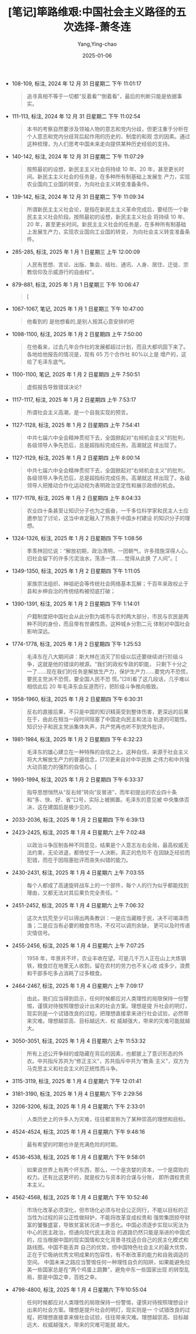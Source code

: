 :PROPERTIES:
:ID:       ad28ef8a-b0f4-4b22-a4cc-028735d9d0ed
:END:
#+TITLE: [笔记]筚路维艰:中国社会主义路径的五次选择-萧冬连
#+AUTHOR: Yang,Ying-chao
#+DATE:   2025-01-06
#+OPTIONS:  ^:nil H:5 num:t toc:2 \n:nil ::t |:t -:t f:t *:t tex:t d:(HIDE) tags:not-in-toc
#+STARTUP:  align nodlcheck oddeven lognotestate
#+SEQ_TODO: TODO(t) INPROGRESS(i) WAITING(w@) | DONE(d) CANCELED(c@)
#+LANGUAGE: en
#+TAGS:     noexport(n)
#+EXCLUDE_TAGS: noexport
#+FILETAGS: :biluweijian::note:ireader:

- 108-109, 标注, 2024 年 12 月 31 日星期二 下午 11:01:17
  # note_md5: 721086a1b8efcf502d7969123072de1e
  #+BEGIN_QUOTE
  追寻真相不等于一切都“反着看”“倒着看”，最后的判断只能是依据事实。
  #+END_QUOTE

- 111-113, 标注, 2024 年 12 月 31 日星期二 下午 11:02:54
  # note_md5: d08f8d85877292ca8ea088b17b1b6086
  #+BEGIN_QUOTE
  本书的考察自然要涉及领袖人物的意志和党内分歧，但更注重于分析在个人意志和党内分歧背后起作用的历史的、制度的和观
  念的因素。通过这种梳理，为人们思考中国未来走向提供某种历史经验的支持。
  #+END_QUOTE

- 140-142, 标注, 2024 年 12 月 31 日星期二 下午 11:07:29
  # note_md5: 7adf37ee4df7706ce93148b8c4d16787
  #+BEGIN_QUOTE
  按照最初的设想，新民主主义社会将持续 10 年、20 年，甚至更长时间。新民主主义社会的任务是，在多种所有制基础上发展生
  产力，实现农业国向工业国的转变，为向社会主义转变准备条件。
  #+END_QUOTE

- 139-142, 标注, 2024 年 12 月 31 日星期二 下午 11:09:34
  # note_md5: e41e53f7783f869b7dd8f4f8dabfeb85
  #+BEGIN_QUOTE
  所谓新民主主义社会论，是指在新民主主义革命完成后，要经历一个新民主主义社会阶段。按照最初的设想，新民主主义社会
  将持续 10 年、20 年，甚至更长时间。新民主主义社会的任务是，在多种所有制基础上发展生产力，实现农业国向工业国的转变，
  为向社会主义转变准备条件。
  #+END_QUOTE

- 285-285, 标注, 2025 年 1 月 1 日星期三 上午 12:00:09
  # note_md5: ef1ffdd8a5a6f53301d20dbb455e9397
  #+BEGIN_QUOTE
  人民有思想、言论、出版、集会、结社、通讯、人身、居住、迁徙、宗教信仰及示威游行的自由权”。
  #+END_QUOTE

- 879-881, 标注, 2025 年 1 月 1 日星期三 下午 10:06:47
  # note_md5: 815417267f76f6f460a4a61f9db75fdb
  #+BEGIN_QUOTE
  [
  #+END_QUOTE

- 1067-1067, 笔记, 2025 年 1 月 1 日星期三 下午 10:47:00
  # note_md5: 16d88ae8b1fed66ef8644f83385ed10b
  #+BEGIN_QUOTE
  他看到的 是他想看的,是别人按其心意安排的吧
  #+END_QUOTE

- 1098-1100, 标注, 2025 年 1 月 2 日星期四 上午 7:50:00
  # note_md5: b6387153c5a39769554a945034daaa9b
  #+BEGIN_QUOTE
  在他看来，过去几年合作社的发展都超过计划，而且大都巩固下来了。各地给他报告的情况是，现有 65 万个合作社 80%以上是
  增产的，这给了毛泽东底气。
  #+END_QUOTE

- 1100-1100, 笔记, 2025 年 1 月 2 日星期四 上午 7:50:51
  # note_md5: 3503db2933ea876cf99ef092c43631fb
  #+BEGIN_QUOTE
  虚假报告导致错误决论?
  #+END_QUOTE

- 1117-1117, 标注, 2025 年 1 月 2 日星期四 上午 7:53:17
  # note_md5: b8f43b5807a7ba4ee1d270b7f20a665d
  #+BEGIN_QUOTE
  所谓社会主义高潮，是一个自我实现的预言。
  #+END_QUOTE

- 1127-1128, 标注, 2025 年 1 月 2 日星期四 上午 7:54:41
  # note_md5: cef1a3daac3975bf0a79aaa7c1bfa5d3
  #+BEGIN_QUOTE
  中共七届六中全会精神贯彻下去，全国掀起对“右倾机会主义”的批判，各级领导人争先恐后，总是超指标完成任务。高潮就这
  样出现了。
  #+END_QUOTE

- 1127-1129, 标注, 2025 年 1 月 2 日星期四 上午 8:00:14
  # note_md5: 6fe59ec8482e111bb09ea86a0e08155e
  #+BEGIN_QUOTE
  中共七届六中全会精神贯彻下去，全国掀起对“右倾机会主义”的批判，各级领导人争先恐后，总是超指标完成任务。高潮就这
  样出现了。各级领导人把推动合作化运动视为表明政治坚定性和展示政绩的机会。
  #+END_QUOTE

- 1177-1178, 标注, 2025 年 1 月 2 日星期四 上午 8:04:33
  # note_md5: 7c7773785c13d6d60f88d5290f0b0086
  #+BEGIN_QUOTE
  农业四十条甚至让知识分子也为之振奋，一千多位科学家和民主人士应邀参加了讨论，这当中肯定融入了热衷于中国乡村建设
  的知识分子的理想。
  #+END_QUOTE

- 1324-1326, 标注, 2025 年 1 月 2 日星期四 下午 1:08:56
  # note_md5: 6f7adc021fa0583daba3e7b3a3eb9a4d
  #+BEGIN_QUOTE
  季羡林回忆说：“解放初期，政治清明，一团朝气，许多措施深得人心。旧社会留下的许多污泥浊水，荡涤一清……觉得从此换
  了人间”。[
  #+END_QUOTE

- 1349-1350, 标注, 2025 年 1 月 2 日星期四 下午 1:11:05
  # note_md5: aaee9400c4cc4ac3fd2fa256bd49f766
  #+BEGIN_QUOTE
  家族宗法组织、神祖祀会等传统社会网络基本瓦解；千百年来政权止于县和乡绅自治的传统结构被彻底打破；
  #+END_QUOTE

- 1390-1391, 标注, 2025 年 1 月 2 日星期四 下午 1:14:01
  # note_md5: 09cbb08a4da538443bc5d49a02454b54
  #+BEGIN_QUOTE
  户籍制度把中国社会从此分割为城市与农村两大部分，市民与农民是两种不同的身份，而且带有世袭性质。这种城乡分割二元
  体制对中国社会影响深远。
  #+END_QUOTE

- 1774-1778, 标注, 2025 年 1 月 2 日星期四 下午 1:25:53
  # note_md5: 9f6122c9cfd21d084d1daad18ea76acd
  #+BEGIN_QUOTE
  毛泽东在八大期间讲：斯大林在消灭了阶级以后还要继续进行阶级斗争，这就是他的错误的根源。“我们的政权专政的职能，
  只剩下十分之一了……现在我们的任务是解放生产力，保护生产力……要党内不恐慌，要民主党派不恐慌，要全国人民不恐
  慌。”[28]看了这几段话，几乎难以相信此后 20 年毛泽东会反道而行，把阶级斗争推向极致。
  #+END_QUOTE

- 1958-1960, 标注, 2025 年 1 月 2 日星期四 下午 6:30:31
  # note_md5: 3ce198c56b7216935ef376e3422ca5a3
  #+BEGIN_QUOTE
  反右的直接后果，不只是中国的知识精英受到整体伤害，更深远的后果在于，由此在相当一段时间阻塞了中国走向民主和法治
  轨道的可能性。知识分子和民主党派集体失声，共产党再也听不到党外批评。
  #+END_QUOTE

- 1981-1984, 标注, 2025 年 1 月 2 日星期四 下午 6:32:23
  # note_md5: b40164a47bf0cbff854565c5d6cfa276
  #+BEGIN_QUOTE
  毛泽东的雄心建立在一种特殊的自信之上。这种自信，来源于社会主义将大大解放生产力的普遍信念，[73]更来自对中华民族
  之伟力和中共强大动员能力的强烈的自信心。[
  #+END_QUOTE

- 1993-1994, 标注, 2025 年 1 月 2 日星期四 下午 6:33:37
  # note_md5: dfc41c7bca91bfd06a28e9b12c1e9284
  #+BEGIN_QUOTE
  指导思想悄然从“反右倾”转向“反冒进”，而年初提出的农业四十条和“多、快、好、省”口号，实际上被搁置。毛泽东的意见被
  中央集体否决，这在建国后是极少见的。
  #+END_QUOTE

- 2033-2036, 标注, 2025 年 1 月 2 日星期四 下午 6:39:13
  # note_md5: 44f0c8e29d55b15177b9123553f1143f
  #+BEGIN_QUOTE
  [84]我不认为，毛泽东真的相信报纸上亩产多少万斤的连篇累牍的报道，[85]但他不愿“泼冷水”，群众运动靠的是一股气，
  “气可鼓不可泄”。
  #+END_QUOTE

- 2423-2425, 标注, 2025 年 1 月 4 日星期六 上午 7:02:48
  # note_md5: 13460a723f3443662a897facbf2f9303
  #+BEGIN_QUOTE
  以政治斗争压制各种不同意见，结果是个人意志左右全局，最高权威无法约束，无论进退，都倚仗于一人决断。真正的危险不
  在因缺乏经验而犯错，而在于因阻塞批评而丧失纠错的能力。
  #+END_QUOTE

- 2430-2431, 标注, 2025 年 1 月 4 日星期六 上午 7:03:55
  # note_md5: 19ee8e8565477e9b92d5b19ac22e4f88
  #+BEGIN_QUOTE
  每个人都成了高速旋转战车上的一个部件，每个人的行为似乎都能找到理由，又都无法对其后果负完全责任。“
  #+END_QUOTE

- 2451-2452, 标注, 2025 年 1 月 4 日星期六 上午 7:06:32
  # note_md5: dc3a3a37b7eda8de98d17e273e32de29
  #+BEGIN_QUOTE
  这次大饥荒至少可以得出两条教训：一是应当藏粮于民，决不可竭泽而渔；二是应当有必要的粮食市场，不仅可以调剂余缺，
  更可以及时传递灾情信号。
  #+END_QUOTE

- 2455-2456, 标注, 2025 年 1 月 4 日星期六 上午 7:07:25
  # note_md5: c2784548cb1d0b3e9ae01c504976d1fd
  #+BEGIN_QUOTE
  1958 年，年景并不坏，农业丰收在望。可是几千万人正在山上大炼钢铁，粮食烂在地里无人收割，留在农村的劳力也不关心收
  成多少，浪费和干部多吃多占消耗了过多粮食。
  #+END_QUOTE

- 2464-2467, 标注, 2025 年 1 月 4 日星期六 上午 7:09:17
  # note_md5: c3793334c396ace12f88686a3980954e
  #+BEGIN_QUOTE
  由此，我们应当得到启示，任何时候都应对人类理性的局限保持一份警惕，谨慎对待按照理想设计出来的社会方案。理想是提
  升社会的明灯，现实则是一个试错改良的过程，把理想直接拿来进行社会试验，必然带来灾难。理想越崇高、目标越远大、权
  威越强大，带来的灾难可能就越大。
  #+END_QUOTE

- 3050-3051, 标注, 2025 年 1 月 4 日星期六 上午 11:53:32
  # note_md5: d52e38580962c6f1a2aed839d5ef75e2
  #+BEGIN_QUOTE
  所有上述公开争辩的或隐藏在背后的因素，也都披上了意识形态的外衣。中共指斥苏共为“修正主义”，苏共指斥中共为“教条
  主义”，双方为马克思主义和社会主义的正统性而斗争。
  #+END_QUOTE

- 3115-3119, 标注, 2025 年 1 月 4 日星期六 下午 12:01:41
  # note_md5: bc391b9304034e77922e1498a50a4a17
  #+BEGIN_QUOTE
  [66]毛泽东的解决之道不是改革体制，而是每隔几年进行一次整风，办法是发动群众整干部。[67]用不断“翻烧饼”的办法，防
  止官僚化和利益集团板结化，不能说没有震慑之效，却以巨大社会创痛为代价。
  #+END_QUOTE

- 3181-3190, 标注, 2025 年 1 月 4 日星期六 下午 2:29:56
  # note_md5: d963bdc4a26688c51e11c61ef45fa23c
  #+BEGIN_QUOTE
  [82]三则要改造人性，在“灵魂深处爆发革命”。毛泽东历来相信，人性是可以改造的，也必须改造；只有改造才能培养出“新
  人”，只有“新人”才能建设新社会。而人性改造一要经受体力劳动的净化，二要经受阶级斗争的炼狱。
  #+END_QUOTE

- 3206-3206, 标注, 2025 年 1 月 4 日星期六 下午 2:33:01
  # note_md5: 034a8ec939d63621dd6b1adb744354e2
  #+BEGIN_QUOTE
  人类历史上的许多人为灾难，往往都宣称为了某种崇高的理想和目标。
  #+END_QUOTE

- 4524-4524, 标注, 2025 年 1 月 4 日星期六 下午 9:48:16
  # note_md5: e52a5a7b0aa2d51a10510e35eeabc8f5
  #+BEGIN_QUOTE
  最有希望的时期也许是充满危险的时期。
  #+END_QUOTE

- 4536-4538, 标注, 2025 年 1 月 4 日星期六 下午 9:58:01
  # note_md5: ee1605dc02b4316e12d1b06a08b41474
  #+BEGIN_QUOTE
  如果说世界上有两个坏东西，那么，一个是贪婪的资本，一个是腐败的权力。还有比这更坏的，就是权力与资本的合谋与分账，
  即所谓权贵资本主义。
  #+END_QUOTE

- 4562-4568, 标注, 2025 年 1 月 4 日星期六 下午 10:52:46
  # note_md5: 3a6fdcd7105f4c4da9f3b27bf8e2de62
  #+BEGIN_QUOTE
  市场化改革必须深化，但市场化必须与社会公正同行，不能以目标的正当性为过程的非公正性做辩护，不能将改革变成权贵和
  强势集团掠夺财富的饕餮盛宴，导致贫富状况进一步恶化。中国必须逐步实现以宪法为中心的民主政治，但通向现代民主政治
  的道路仍然只能是渐进的中国式的，应当根据中国的现实国情和文化背景寻找适合自己的民主化模式和路线图。中国不能丢弃
  自己的优势，但中国特色社会主义的最大优势，正在于它吸纳优秀文明成果的包容性，有不断改革的能力和自我调适的空间。
  中国未来之路应当警惕任何一种理性自负的陷阱，如果能避免拉美一些国家总是在“两个鸡蛋上跳舞”，避免中东一些国家出现
  的转型乱局，那是中国之幸，百姓之幸。
  #+END_QUOTE

- 4798-4800, 标注, 2025 年 1 月 4 日星期六 下午10:55:04
  # note_md5: c569e4e5594f16061a4b939c40937e0d
  #+BEGIN_QUOTE
  任何时候都应对人类理性的局限保持一份警惕，谨慎对待按照理想设计出来的社会方案。理想是提升社会的明灯，现实则是一
  个试错改良的过程，把理想直接拿来做社会试验，往往带来灾难。理想越崇高、目标越远大、权威越强大，带来的灾难可能就
  越大。
  #+END_QUOTE
